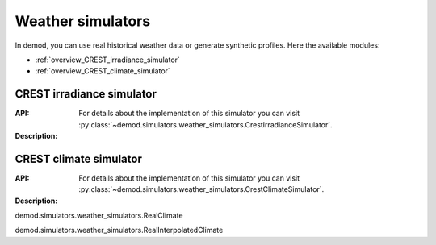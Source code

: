 ======================
Weather simulators
======================

In demod, you can use real historical weather data or 
generate synthetic profiles. Here the available modules:

- :ref:`overview_CREST_irradiance_simulator`
- :ref:`overview_CREST_climate_simulator`

.. _overview_CREST_irradiance_simulator:

CREST irradiance simulator
~~~~~~~~~~~~~~~~~~~~~~~~~~~~~~~~~~~~~~~~~

:API: For details about the implementation of
  this simulator you can visit
  :py:class:`~demod.simulators.weather_simulators.CrestIrradianceSimulator`.

:Description: 


.. _overview_CREST_climate_simulator:

CREST climate simulator
~~~~~~~~~~~~~~~~~~~~~~~~~~~~~~~~~~~~~~~~~

:API: For details about the implementation of
  this simulator you can visit
  :py:class:`~demod.simulators.weather_simulators.CrestClimateSimulator`.

:Description: 



demod.simulators.weather_simulators.RealClimate

demod.simulators.weather_simulators.RealInterpolatedClimate